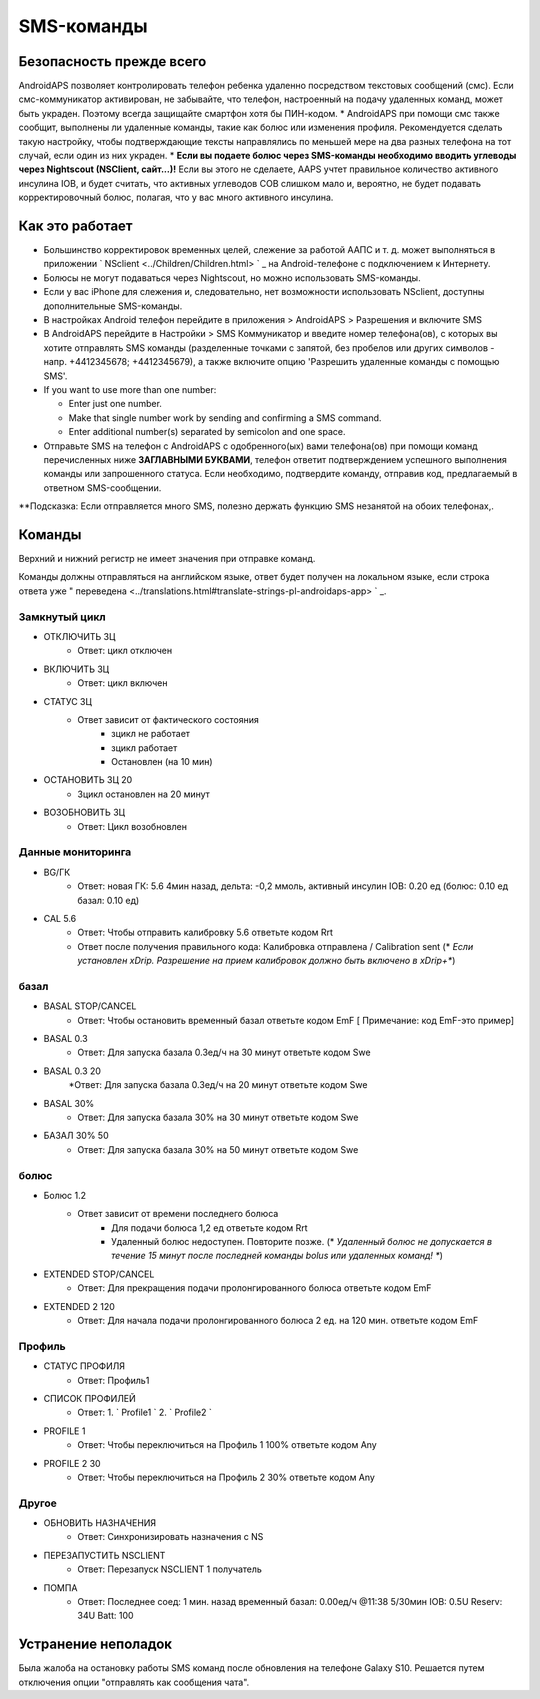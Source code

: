 SMS-команды
*****
Безопасность прежде всего
======
AndroidAPS позволяет контролировать телефон ребенка удаленно посредством текстовых сообщений (смс). Если смс-коммуникатор активирован, не забывайте, что телефон, настроенный на подачу удаленных команд, может быть украден. Поэтому всегда защищайте смартфон хотя бы ПИН-кодом.
* AndroidAPS при помощи смс также сообщит, выполнены ли удаленные команды, такие как болюс или изменения профиля. Рекомендуется сделать такую настройку, чтобы подтверждающие тексты направлялись по меньшей мере на два разных телефона на тот случай, если один из них украден.
* **Если вы подаете болюс через SMS-команды необходимо вводить углеводы через Nightscout (NSClient, сайт...)!** Если вы этого не сделаете, AAPS учтет правильное количество активного инсулина IOB, и будет считать, что активных углеводов COB слишком мало и, вероятно, не будет подавать корректировочный болюс, полагая, что у вас много активного инсулина.

Как это работает
=====
* Большинство корректировок временных целей, слежение за работой ААПС и т. д. может выполняться в приложении ` NSclient <../Children/Children.html> ` _ на Android-телефоне с подключением к Интернету.
* Болюсы не могут подаваться через Nightscout, но можно использовать SMS-команды.
* Если у вас iPhone для слежения и, следовательно, нет возможности использовать NSclient, доступны дополнительные SMS-команды.

* В настройках Android телефон перейдите в приложения > AndroidAPS > Разрешения и включите SMS
* В AndroidAPS перейдите в Настройки > SMS Коммуникатор и введите номер телефона(ов), с которых вы хотите отправлять SMS команды (разделенные точками с запятой, без пробелов или других символов - напр. +4412345678; +4412345679), а также включите опцию 'Разрешить удаленные команды с помощью SMS'.
* If you want to use more than one number:

  * Enter just one number.
  * Make that single number work by sending and confirming a SMS command.
  * Enter additional number(s) separated by semicolon and one space.
  
    .. изображение:: ../images/SMSCommandsSetupSpace.png
      :alt: Настройка SMS команд


* Отправьте SMS на телефон с AndroidAPS с одобренного(ых) вами телефона(ов) при помощи команд перечисленных ниже **ЗАГЛАВНЫМИ БУКВАМИ**, телефон ответит подтверждением успешного выполнения команды или запрошенного статуса. Если необходимо, подтвердите команду, отправив код, предлагаемый в ответном SMS-сообщении.

**Подсказка: Если отправляется много SMS, полезно держать функцию SMS незанятой на обоих телефонах,.

Команды
=====

Верхний и нижний регистр не имеет значения при отправке команд.

Команды должны отправляться на английском языке, ответ будет получен на локальном языке, если строка ответа уже " переведена <../translations.html#translate-strings-pl-androidaps-app> ` _.

.. изображение:: ../images/SMSCommandsSetup.png
  :alt: Пример команд SMS

Замкнутый цикл
-----
* ОТКЛЮЧИТЬ ЗЦ
   * Ответ: цикл отключен
* ВКЛЮЧИТЬ ЗЦ
   * Ответ: цикл включен
* СТАТУС ЗЦ
   * Ответ зависит от фактического состояния
      * зцикл не работает
      * зцикл работает
      * Остановлен (на 10 мин)
* ОСТАНОВИТЬ ЗЦ 20
   * Зцикл остановлен на 20 минут
* ВОЗОБНОВИТЬ ЗЦ
   * Ответ: Цикл возобновлен

Данные мониторинга
-----
* BG/ГК
   * Ответ: новая ГК: 5.6 4мин назад, дельта: -0,2 ммоль, активный инсулин IOB: 0.20 ед (болюс: 0.10 ед базал: 0.10 ед)
* CAL 5.6
   * Ответ: Чтобы отправить калибровку 5.6 ответьте кодом Rrt
   * Ответ после получения правильного кода: Калибровка отправлена / Calibration sent (* *Если установлен xDrip. Разрешение на прием калибровок должно быть включено в xDrip+**)

базал
-----
* BASAL STOP/CANCEL
   * Ответ: Чтобы остановить временный базал ответьте кодом EmF [ Примечание: код EmF-это пример]
* BASAL 0.3
   * Ответ: Для запуска базала 0.3ед/ч на 30 минут ответьте кодом Swe
* BASAL 0.3 20
   *Ответ: Для запуска базала 0.3ед/ч на 20 минут ответьте кодом Swe
* BASAL 30%
   * Ответ: Для запуска базала 30% на 30 минут ответьте кодом Swe
* БАЗАЛ 30% 50
   * Ответ: Для запуска базала 30% на 50 минут ответьте кодом Swe

болюс
-----
* Болюс 1.2
   * Ответ зависит от времени последнего болюса
      * Для подачи болюса 1,2 ед ответьте кодом Rrt
      * Удаленный болюс недоступен. Повторите позже. (* *Удаленный болюс не допускается в течение 15 минут после последней команды bolus или удаленных команд! **)
* EXTENDED STOP/CANCEL
   * Ответ: Для прекращения подачи пролонгированного болюса ответьте кодом EmF
* EXTENDED 2 120
   * Ответ: Для начала подачи пролонгированного болюса 2 ед. на 120 мин. ответьте кодом EmF

Профиль
-----
* СТАТУС ПРОФИЛЯ
   * Ответ: Профиль1
* СПИСОК ПРОФИЛЕЙ
   * Ответ: 1. ` Profile1 ` 2. ` Profile2 `
* PROFILE 1
   * Ответ: Чтобы переключиться на Профиль 1 100% ответьте кодом Any
* PROFILE 2 30
   * Ответ: Чтобы переключиться на Профиль 2 30% ответьте кодом Any

Другое
-----
* ОБНОВИТЬ НАЗНАЧЕНИЯ
   * Ответ: Синхронизировать назначения с NS
* ПЕРЕЗАПУСТИТЬ NSCLIENT
   * Ответ: Перезапуск NSCLIENT 1 получатель
* ПОМПА
   * Ответ: Последнее соед: 1 мин. назад временный базал: 0.00ед/ч @11:38 5/30мин IOB: 0.5U Reserv: 34U Batt: 100

Устранение неполадок
=====
Была жалоба на остановку работы SMS команд после обновления на телефоне Galaxy S10. Решается путем отключения опции "отправлять как сообщения чата".

.. изображение:: ../images/SMSdisableChat.png
  :alt: Отключить SMS как сообщение чата
